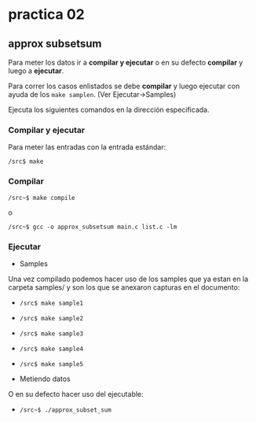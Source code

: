 * practica 02
** approx subsetsum
   
   Para meter los datos ir a *compilar y ejecutar* o en su defecto 
   *compilar* y luego a *ejecutar*. 

   Para correr los casos enlistados se debe *compilar* y luego ejecutar 
   con ayuda de los ~make samplen~. (Ver Ejecutar->Samples)


   Ejecuta los siguientes comandos en la dirección especificada.

*** Compilar y ejecutar     

    Para meter las entradas con la entrada estándar: 

    ~/src$ make~

*** Compilar

    ~/src~$ make compile~
    
    o
    
    ~/src~$ gcc -o approx_subsetsum main.c list.c -lm~

*** Ejecutar
    
  + Samples

  Una vez compilado podemos hacer uso de los samples
  que ya estan en la carpeta samples/ y son los que se 
  anexaron capturas en el documento:
    
    - ~/src$ make sample1~
     
    - ~/src$ make sample2~
     
    - ~/src$ make sample3~
    
    - ~/src$ make sample4~

    - ~/src$ make sample5~

  + Metiendo datos

  O en su defecto hacer uso del ejecutable:

     - ~/src~$ ./approx_subset_sum~
    
